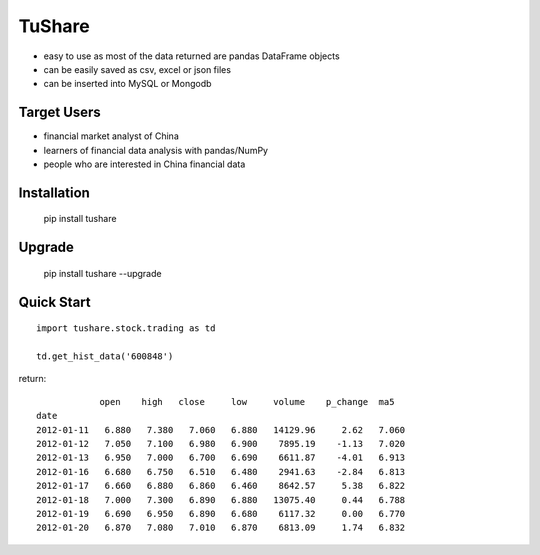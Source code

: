 TuShare
===============

.. image:: https://api.travis-ci.org/waditu/tushare.png?branch=master
    :target: https://travis-ci.org/waditu/tushare

.. image:: https://badge.fury.io/py/tushare.png
    :target: http://badge.fury.io/py/tushare

* easy to use as most of the data returned are pandas DataFrame objects
* can be easily saved as csv, excel or json files
* can be inserted into MySQL or Mongodb

Target Users
--------------

* financial market analyst of China
* learners of financial data analysis with pandas/NumPy
* people who are interested in China financial data

Installation
--------------

    pip install tushare

Upgrade
---------------

    pip install tushare --upgrade

Quick Start
--------------

::

    import tushare.stock.trading as td

    td.get_hist_data('600848')

return::

                open    high   close     low     volume    p_change  ma5     
    date
    2012-01-11   6.880   7.380   7.060   6.880   14129.96     2.62   7.060
    2012-01-12   7.050   7.100   6.980   6.900    7895.19    -1.13   7.020
    2012-01-13   6.950   7.000   6.700   6.690    6611.87    -4.01   6.913
    2012-01-16   6.680   6.750   6.510   6.480    2941.63    -2.84   6.813
    2012-01-17   6.660   6.880   6.860   6.460    8642.57     5.38   6.822
    2012-01-18   7.000   7.300   6.890   6.880   13075.40     0.44   6.788
    2012-01-19   6.690   6.950   6.890   6.680    6117.32     0.00   6.770
    2012-01-20   6.870   7.080   7.010   6.870    6813.09     1.74   6.832



